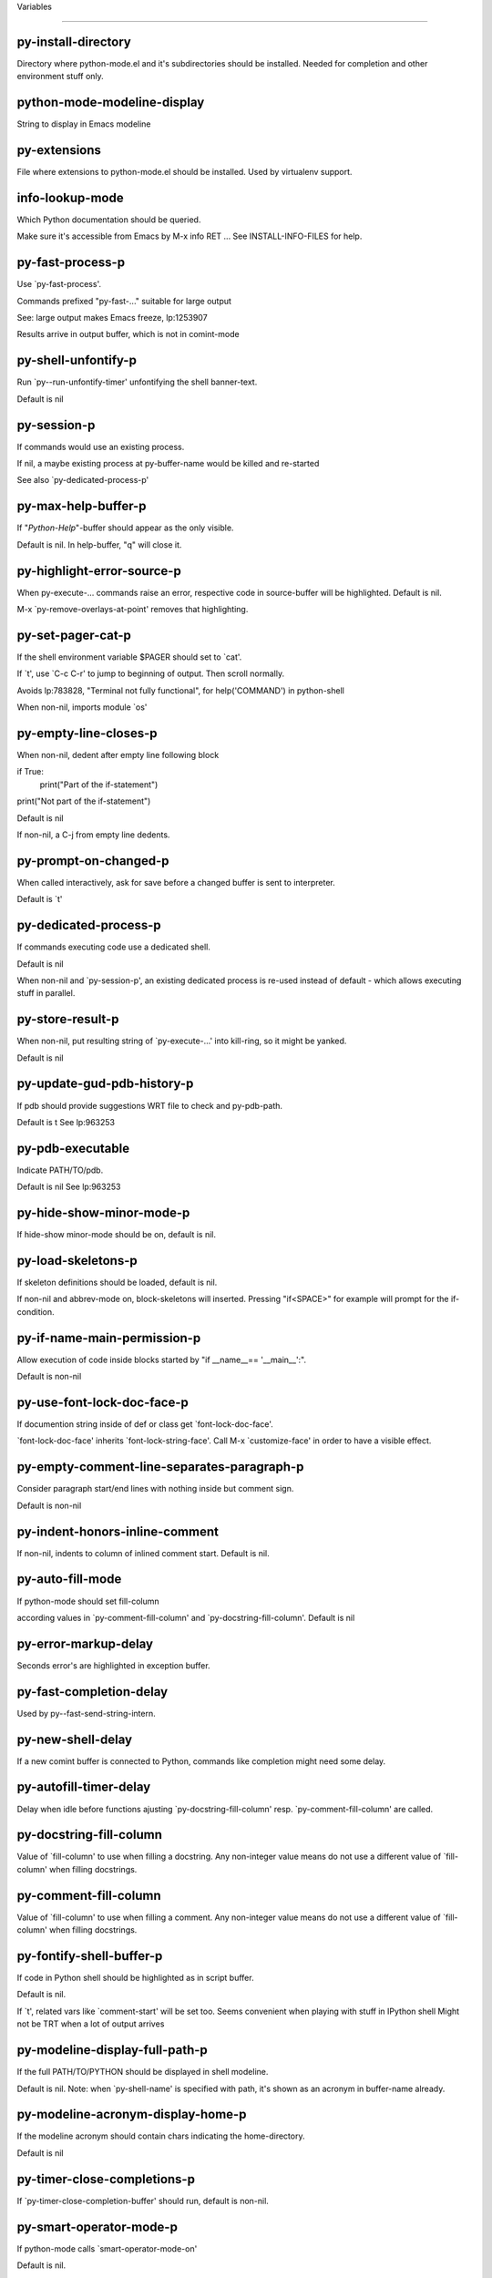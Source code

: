Variables

====================

py-install-directory
--------------------
Directory where python-mode.el and it's subdirectories should be installed. Needed for completion and other environment stuff only. 

python-mode-modeline-display
----------------------------
String to display in Emacs modeline 

py-extensions
-------------
File where extensions to python-mode.el should be installed. Used by virtualenv support. 

info-lookup-mode
----------------
Which Python documentation should be queried.

Make sure it's accessible from Emacs by M-x info RET ...
See INSTALL-INFO-FILES for help. 

py-fast-process-p
-----------------
Use `py-fast-process'.

Commands prefixed "py-fast-..." suitable for large output

See: large output makes Emacs freeze, lp:1253907

Results arrive in output buffer, which is not in comint-mode

py-shell-unfontify-p
--------------------
Run `py--run-unfontify-timer' unfontifying the shell banner-text.

Default is nil 

py-session-p
------------
If commands would use an existing process.

If nil, a maybe existing process at py-buffer-name would be killed and re-started

See also `py-dedicated-process-p'


py-max-help-buffer-p
--------------------
If "*Python-Help*"-buffer should appear as the only visible.

Default is nil. In help-buffer, "q" will close it.  

py-highlight-error-source-p
---------------------------
When py-execute-... commands raise an error, respective code in source-buffer will be highlighted. Default is nil.

M-x `py-remove-overlays-at-point' removes that highlighting.
 

py-set-pager-cat-p
------------------
If the shell environment variable $PAGER should set to `cat'.

If `t', use `C-c C-r' to jump to beginning of output. Then scroll normally.

Avoids lp:783828, "Terminal not fully functional", for help('COMMAND') in python-shell

When non-nil, imports module `os' 

py-empty-line-closes-p
----------------------
When non-nil, dedent after empty line following block

if True:
    print("Part of the if-statement")

print("Not part of the if-statement")

Default is nil

If non-nil, a C-j from empty line dedents.

py-prompt-on-changed-p
----------------------
When called interactively, ask for save before a changed buffer is sent to interpreter.

Default is `t'

py-dedicated-process-p
----------------------
If commands executing code use a dedicated shell.

Default is nil

When non-nil and `py-session-p', an existing dedicated process is re-used instead of default - which allows executing stuff in parallel.


py-store-result-p
-----------------
When non-nil, put resulting string of `py-execute-...' into kill-ring, so it might be yanked.

Default is nil

py-update-gud-pdb-history-p
---------------------------
If pdb should provide suggestions WRT file to check and py-pdb-path.

Default is t
See lp:963253


py-pdb-executable
-----------------
Indicate PATH/TO/pdb.

Default is nil
See lp:963253


py-hide-show-minor-mode-p
-------------------------
If hide-show minor-mode should be on, default is nil. 

py-load-skeletons-p
-------------------
If skeleton definitions should be loaded, default is nil.

If non-nil and abbrev-mode on, block-skeletons will inserted.
Pressing "if<SPACE>" for example will prompt for the if-condition.


py-if-name-main-permission-p
----------------------------
Allow execution of code inside blocks started
by "if __name__== '__main__':".

Default is non-nil

py-use-font-lock-doc-face-p
---------------------------
If documention string inside of def or class get `font-lock-doc-face'.

`font-lock-doc-face' inherits `font-lock-string-face'.
Call M-x `customize-face' in order to have a visible effect. 

py-empty-comment-line-separates-paragraph-p
-------------------------------------------
Consider paragraph start/end lines with nothing inside but comment sign.

Default is  non-nil

py-indent-honors-inline-comment
-------------------------------
If non-nil, indents to column of inlined comment start.
Default is nil. 

py-auto-fill-mode
-----------------
If python-mode should set fill-column

according values in `py-comment-fill-column' and `py-docstring-fill-column'.
Default is  nil

py-error-markup-delay
---------------------
Seconds error's are highlighted in exception buffer. 

py-fast-completion-delay
------------------------
Used by py--fast-send-string-intern. 

py-new-shell-delay
------------------
If a new comint buffer is connected to Python, commands like completion might need some delay. 

py-autofill-timer-delay
-----------------------
Delay when idle before functions ajusting  `py-docstring-fill-column' resp. `py-comment-fill-column' are called. 

py-docstring-fill-column
------------------------
Value of `fill-column' to use when filling a docstring.
Any non-integer value means do not use a different value of
`fill-column' when filling docstrings.

py-comment-fill-column
----------------------
Value of `fill-column' to use when filling a comment.
Any non-integer value means do not use a different value of
`fill-column' when filling docstrings.

py-fontify-shell-buffer-p
-------------------------
If code in Python shell should be highlighted as in script buffer.

Default is nil.

If `t', related vars like `comment-start' will be set too.
Seems convenient when playing with stuff in IPython shell
Might not be TRT when a lot of output arrives 

py-modeline-display-full-path-p
-------------------------------
If the full PATH/TO/PYTHON should be displayed in shell modeline.

Default is nil. Note: when `py-shell-name' is specified with path, it's shown as an acronym in buffer-name already. 

py-modeline-acronym-display-home-p
----------------------------------
If the modeline acronym should contain chars indicating the home-directory.

Default is nil 

py-timer-close-completions-p
----------------------------
If `py-timer-close-completion-buffer' should run, default is non-nil. 

py-smart-operator-mode-p
------------------------
If python-mode calls `smart-operator-mode-on'

Default is nil. 

py-autopair-mode
----------------
If python-mode calls (autopair-mode-on)

Default is nil
Load `autopair-mode' written by Joao Tavora <joaotavora [at] gmail.com>
URL: http://autopair.googlecode.com 

py-indent-no-completion-p
-------------------------
If completion function should insert a TAB when no completion found.

Default is `nil'

py-company-pycomplete-p
-----------------------
Load company-pycomplete stuff. Default is  nil

py-auto-complete-p
------------------
Run python-mode's built-in auto-completion via py-complete-function. Default is  nil

py-tab-shifts-region-p
----------------------
If `t', TAB will indent/cycle the region, not just the current line.

Default is  nil
See also `py-tab-indents-region-p'

py-tab-indents-region-p
-----------------------
When `t' and first TAB doesn't shift, indent-region is called.

Default is  nil
See also `py-tab-shifts-region-p'

py-block-comment-prefix-p
-------------------------
If py-comment inserts py-block-comment-prefix.

Default is t

py-org-cycle-p
--------------
When non-nil, command `org-cycle' is available at shift-TAB, <backtab>

Default is nil. 

py-set-complete-keymap-p
------------------------
If `py-complete-initialize', which sets up enviroment for Pymacs based py-complete, should load it's keys into `python-mode-map'

Default is nil.
See also resp. edit `py-complete-set-keymap' 

py-outline-minor-mode-p
-----------------------
If outline minor-mode should be on, default is `t'. 

py-guess-py-install-directory-p
-------------------------------
If in cases, `py-install-directory' isn't set,  `py-set-load-path'should guess it from `buffer-file-name'. 

py-load-pymacs-p
----------------
If Pymacs related stuff should be loaded.

Default is nil.

Pymacs has been written by François Pinard and many others.
See original source: http://pymacs.progiciels-bpi.ca

py-verbose-p
------------
If functions should report results.

Default is nil. 

py-sexp-function
----------------
When set, it's value is called instead of `forward-sexp', `backward-sexp'

Default is nil. 

py-close-provides-newline
-------------------------
If a newline is inserted, when line after block isn't empty. Default is non-nil.

When non-nil, `py-end-of-def' and related will work faster

py-dedent-keep-relative-column
------------------------------
If point should follow dedent or kind of electric move to end of line. Default is t - keep relative position. 

py-indent-honors-multiline-listing
----------------------------------
If `t', indents to 1+ column of opening delimiter. If `nil', indent adds one level to the beginning of statement. Default is `nil'. 

py-indent-paren-spanned-multilines-p
------------------------------------
If non-nil, indents elements of list a value of `py-indent-offset' to first element:

def foo():
    if (foo &&
            baz):
        bar()

Default lines up with first element:

def foo():
    if (foo &&
        baz):
        bar()


py-closing-list-dedents-bos
---------------------------
When non-nil, indent list's closing delimiter like start-column.

It will be lined up under the first character of
 the line that starts the multi-line construct, as in:

my_list = [
    1, 2, 3,
    4, 5, 6,
]

result = some_function_that_takes_arguments(
    'a', 'b', 'c',
    'd', 'e', 'f',
)

Default is nil, i.e.

my_list = [
    1, 2, 3,
    4, 5, 6,
    ]
result = some_function_that_takes_arguments(
    'a', 'b', 'c',
    'd', 'e', 'f',
    )

Examples from PEP8

py-imenu-max-items
------------------
Python-mode specific `imenu-max-items'

py-closing-list-space
---------------------
Number of chars, closing parenthesis outdent from opening, default is 1 

py-max-specpdl-size
-------------------
Heuristic exit. Limiting number of recursive calls by py-end-of-statement and related functions. Default is max-specpdl-size.

This threshold is just an approximation. It might set far higher maybe.

See lp:1235375. In case code is not to navigate due to errors, `which-function-mode' and others might make Emacs hang. Rather exit than. 

py-closing-list-keeps-space
---------------------------
If non-nil, closing parenthesis dedents onto column of opening plus `py-closing-list-space', default is nil 

py-electric-kill-backward-p
---------------------------
Affects `py-electric-backspace'. Default is nil.

If behind a delimited form of braces, brackets or parentheses,
backspace will kill it's contents

With when cursor after
my_string[0:1]
--------------^

==>

my_string[]
----------^

In result cursor is insided emptied delimited form.

py-electric-colon-active-p
--------------------------
`py-electric-colon' feature.  Default is `nil'. See lp:837065 for discussions.

See also `py-electric-colon-bobl-only' 

py-electric-colon-bobl-only
---------------------------
When inserting a colon, do not indent lines unless at beginning of block

See lp:1207405 resp. `py-electric-colon-active-p' 

py-electric-yank-active-p
-------------------------
 When non-nil, `yank' will be followed by an `indent-according-to-mode'.

Default is nil

py-electric-colon-greedy-p
--------------------------
If py-electric-colon should indent to the outmost reasonable level.

If nil, default, it will not move from at any reasonable level. 

py-electric-colon-newline-and-indent-p
--------------------------------------
If non-nil, `py-electric-colon' will call `newline-and-indent'.  Default is `nil'. 

py-electric-comment-p
---------------------
If "#" should call `py-electric-comment'. Default is `nil'. 

py-electric-comment-add-space-p
-------------------------------
If py-electric-comment should add a space.  Default is `nil'. 

py-mark-decorators
------------------
If py-mark-def-or-class functions should mark decorators too. Default is `nil'. 

py-defun-use-top-level-p
------------------------
When non-nil, keys C-M-a, C-M-e address top-level form.

Default is nil.

Beginning- end-of-defun forms use
commands `py-beginning-of-top-level', `py-end-of-top-level'

mark-defun marks top-level form at point etc.

py-tab-indent
-------------
Non-nil means TAB in Python mode calls `py-indent-line'.

py-return-key
-------------
Which command <return> should call. 

py-complete-function
--------------------
When set, enforces function todo completion, default is `py-fast-complete'.

Might not affect IPython, as `py-shell-complete' is the only known working here.
Normally python-mode knows best which function to use. 

py-encoding-string
------------------
Default string specifying encoding of a Python file. 

py-shebang-startstring
----------------------
Detecting the shell in head of file. 

py-flake8-command
-----------------
Which command to call flake8.

If empty, python-mode will guess some 

py-flake8-command-args
----------------------
Arguments used by flake8.

Default is the empty string. 

py-message-executing-temporary-file
-----------------------------------
If execute functions using a temporary file should message it. Default is `t'.

Messaging increments the prompt counter of IPython shell. 

py-execute-no-temp-p
--------------------
Seems Emacs-24.3 provided a way executing stuff without temporary files. 

py-lhs-inbound-indent
---------------------
When line starts a multiline-assignment: How many colums indent should be more than opening bracket, brace or parenthesis. 

py-continuation-offset
----------------------
Additional amount of offset to give for some continuation lines.
Continuation lines are those that immediately follow a backslash
terminated line. 

py-indent-tabs-mode
-------------------
Python-mode starts `indent-tabs-mode' with the value specified here, default is nil. 

py-smart-indentation
--------------------
Should `python-mode' try to automagically set some indentation variables?
When this variable is non-nil, two things happen when a buffer is set
to `python-mode':

 1. `py-indent-offset' is guessed from existing code in the buffer.
 Only guessed values between 2 and 8 are considered.  If a valid
 guess can't be made (perhaps because you are visiting a new
 file), then the value in `py-indent-offset' is used.

 2. `tab-width' is setq to `py-indent-offset' if not equal
 already. `indent-tabs-mode' inserts one tab one
 indentation level, otherwise spaces are used.

 Note that both these settings occur *after* `python-mode-hook' is run,
 so if you want to defeat the automagic configuration, you must also
 set `py-smart-indentation' to nil in your `python-mode-hook'.

py-block-comment-prefix
-----------------------
String used by M-x comment-region to comment out a block of code.
This should follow the convention for non-indenting comment lines so
that the indentation commands won't get confused (i.e., the string
should be of the form `#x...' where `x' is not a blank or a tab, and
 `...' is arbitrary).  However, this string should not end in whitespace.

py-indent-offset
----------------
Amount of offset per level of indentation.
 `M-x py-guess-indent-offset' can usually guess a good value when
you're editing someone else's Python code.

py-backslashed-lines-indent-offset
----------------------------------
Amount of offset per level of indentation of backslashed.
No semantic indent,  which diff to `py-indent-offset' indicates 

py-pdb-path
-----------
Where to find pdb.py. Edit this according to your system.

If you ignore the location `M-x py-guess-pdb-path' might display it.

py-indent-comments
------------------
When t, comment lines are indented. 

py-uncomment-indents-p
----------------------
When non-nil, after uncomment indent lines. 

py-separator-char
-----------------
Values set by defcustom only will not be seen in batch-mode. 

py-custom-temp-directory
------------------------
If set, will take precedence over guessed values from `py-temp-directory'. Default is the empty string. 

py-beep-if-tab-change
---------------------
Ring the bell if `tab-width' is changed.
If a comment of the form

                           	# vi:set tabsize=<number>:

is found before the first code line when the file is entered, and the
current value of (the general Emacs variable) `tab-width' does not
equal <number>, `tab-width' is set to <number>, a message saying so is
displayed in the echo area, and if `py-beep-if-tab-change' is non-nil
the Emacs bell is also rung as a warning.

py-jump-on-exception
--------------------
Jump to innermost exception frame in Python output buffer.
When this variable is non-nil and an exception occurs when running
Python code synchronously in a subprocess, jump immediately to the
source code of the innermost traceback frame.

py-ask-about-save
-----------------
If not nil, ask about which buffers to save before executing some code.
Otherwise, all modified buffers are saved without asking.

py-delete-function
------------------
Function called by `py-electric-delete' when deleting forwards.

py-pdbtrack-do-tracking-p
-------------------------
Controls whether the pdbtrack feature is enabled or not.
When non-nil, pdbtrack is enabled in all comint-based buffers,
e.g. shell buffers and the *Python* buffer.  When using pdb to debug a
Python program, pdbtrack notices the pdb prompt and displays the
source file and line that the program is stopped at, much the same way
as gud-mode does for debugging C programs with gdb.

py-pdbtrack-filename-mapping
----------------------------
Supports mapping file paths when opening file buffers in pdbtrack.
When non-nil this is an alist mapping paths in the Python interpreter
to paths in Emacs.

py-pdbtrack-minor-mode-string
-----------------------------
String to use in the minor mode list when pdbtrack is enabled.

py-import-check-point-max
-------------------------
Maximum number of characters to search for a Java-ish import statement.
When `python-mode' tries to calculate the shell to use (either a
CPython or a Jython shell), it looks at the so-called `shebang' line
                           -- i.e. #! line.  If that's not available, it looks at some of the
file heading imports to see if they look Java-like.

py-jython-packages
------------------
Imported packages that imply `jython-mode'.

py-current-defun-show
---------------------
If `py-current-defun' should jump to the definition, highlight it while waiting PY-WHICH-FUNC-DELAY seconds, before returning to previous position.

Default is `t'.

py-current-defun-delay
----------------------
When called interactively, `py-current-defun' should wait PY-WHICH-FUNC-DELAY seconds at the definition name found, before returning to previous position. 

py-python-send-delay
--------------------
Seconds to wait for output, used by `py--send-...' functions.

See also py-ipython-send-delay

py-ipython-send-delay
---------------------
Seconds to wait for output, used by `py--send-...' functions.

See also py-python-send-delay

py-master-file
--------------
If non-nil, M-x py-execute-buffer executes the named
master file instead of the buffer's file.  If the file name has a
relative path, the value of variable `default-directory' for the
buffer is prepended to come up with a file name.

Beside you may set this variable in the file's local
variable section, e.g.:

                           # Local Variables:
                           # py-master-file: "master.py"
                           # End:

                           

py-pychecker-command
--------------------
Shell command used to run Pychecker.

py-pychecker-command-args
-------------------------
String arguments to be passed to pychecker.

py-pyflakes-command
-------------------
Shell command used to run Pyflakes.

py-pyflakes-command-args
------------------------
String arguments to be passed to pyflakes.

Default is ""

py-pep8-command
---------------
Shell command used to run pep8.

py-pep8-command-args
--------------------
String arguments to be passed to pylint.

Default is "" 

py-pyflakespep8-command
-----------------------
Shell command used to run `pyflakespep8'.

py-pyflakespep8-command-args
----------------------------
string arguments to be passed to pyflakespep8.

Default is "" 

py-pylint-command
-----------------
Shell command used to run Pylint.

py-pylint-command-args
----------------------
String arguments to be passed to pylint.

Default is "--errors-only" 

py-shell-input-prompt-1-regexp
------------------------------
A regular expression to match the input prompt of the shell.

py-shell-input-prompt-2-regexp
------------------------------
A regular expression to match the input prompt of the shell after the
first line of input.

py-shell-prompt-read-only
-------------------------
If non-nil, the python prompt is read only.  Setting this
variable will only effect new shells.

py-honor-IPYTHONDIR-p
---------------------
When non-nil ipython-history file is constructed by $IPYTHONDIR
followed by "/history". Default is nil.

Otherwise value of py-ipython-history is used. 

py-ipython-history
------------------
ipython-history default file. Used when py-honor-IPYTHONDIR-p is nil (default) 

py-honor-PYTHONHISTORY-p
------------------------
When non-nil python-history file is set by $PYTHONHISTORY
Default is nil.

Otherwise value of py-python-history is used. 

py-python-history
-----------------
python-history default file. Used when py-honor-PYTHONHISTORY-p is nil (default) 

py-switch-buffers-on-execute-p
------------------------------
When non-nil switch to the Python output buffer.

If `py-keep-windows-configuration' is t, this will take precedence over setting here. 

py-split-window-on-execute
--------------------------
When non-nil split windows.

Default is just-two - when code is send to interpreter, split screen into source-code buffer and current py-shell result.

Other buffer will be hidden that way.

When set to `t', python-mode tries to reuse existing windows and will split only if needed.

With 'always, results will displayed in a new window.

Both `t' and `always' is experimental still.

For the moment: If a multitude of python-shells/buffers should be
visible, open them manually and set `py-keep-windows-configuration' to `t'.



py-split-windows-on-execute-function
------------------------------------
How window should get splitted to display results of py-execute-... functions. 

py-hide-show-keywords
---------------------
Keywords composing visible heads. 

py-hide-show-hide-docstrings
----------------------------
Controls if doc strings can be hidden by hide-show

py-hide-comments-when-hiding-all
--------------------------------
Hide the comments too when you do an `hs-hide-all'.

py-outline-mode-keywords
------------------------
Keywords composing visible heads. 

python-mode-hook
----------------
Hook run after entering python-mode-modeline-display mode.
No problems result if this variable is not bound.
`add-hook' automatically binds it.  (This is true for all hook variables.)

py-shell-name
-------------
A PATH/TO/EXECUTABLE or default value `py-shell' may look for, if no shell is specified by command.

On Windows default is C:/Python27/python
--there is no garantee it exists, please check your system--

Else python

py-python-command
-----------------
Make sure, the directory where python.exe resides in in the PATH-variable.

Windows: If needed, edit in "Advanced System Settings/Environment Variables" Commonly "C:\\Python27\\python.exe"
With Anaconda for example the following works here:
"C:\\Users\\My-User-Name\\Anaconda\\Scripts\\python.exe"

Else /usr/bin/python

py-python-command-args
----------------------
String arguments to be used when starting a Python shell.

py-python2-command
------------------
Make sure, the directory where python.exe resides in in the PATH-variable.

Windows: If needed, edit in "Advanced System Settings/Environment Variables" Commonly "C:\\Python27\\python.exe"
With Anaconda for example the following works here:
"C:\\Users\\My-User-Name\\Anaconda\\Scripts\\python.exe"

Else /usr/bin/python

py-python2-command-args
-----------------------
String arguments to be used when starting a Python shell.

py-python3-command
------------------
A PATH/TO/EXECUTABLE or default value `py-shell' may look for, if
  no shell is specified by command.

On Windows see C:/Python3/python.exe
--there is no garantee it exists, please check your system--

At GNU systems see /usr/bin/python3

py-python3-command-args
-----------------------
String arguments to be used when starting a Python3 shell.

py-ipython-command
------------------
A PATH/TO/EXECUTABLE or default value `M-x IPython RET' may look for, if no IPython-shell is specified by command.

On Windows default is "C:\\Python27\\python.exe"
While with Anaconda for example the following works here:
"C:\\Users\\My-User-Name\\Anaconda\\Scripts\\ipython.exe"

Else /usr/bin/ipython

py-ipython-command-args
-----------------------
String arguments to be used when starting a Python shell.
At Windows make sure ipython-script.py is PATH. Also setting PATH/TO/SCRIPT here should work, for example;
C:\Python27\Scripts\ipython-script.py
With Anaconda the following is known to work:
"C:\\Users\\My-User-Name\\Anaconda\\Scripts\\ipython-script-py"


py-jython-command
-----------------
A PATH/TO/EXECUTABLE or default value `M-x Jython RET' may look for, if no Jython-shell is specified by command.

Not known to work at windows
Default /usr/bin/jython

py-jython-command-args
----------------------
String arguments to be used when starting a Python shell.

py-shell-toggle-1
-----------------
A PATH/TO/EXECUTABLE or default value used by `py-toggle-shell'. 

py-shell-toggle-2
-----------------
A PATH/TO/EXECUTABLE or default value used by `py-toggle-shell'. 

py--imenu-create-index-p
------------------------
Non-nil means Python mode creates and displays an index menu of functions and global variables. 

py-match-paren-mode
-------------------
Non-nil means, cursor will jump to beginning or end of a block.
This vice versa, to beginning first.
Sets `py-match-paren-key' in python-mode-map.
Customize `py-match-paren-key' which key to use. 

py-match-paren-key
------------------
String used by M-x comment-region to comment out a block of code.
This should follow the convention for non-indenting comment lines so
that the indentation commands won't get confused (i.e., the string
should be of the form `#x...' where `x' is not a blank or a tab, and
                               `...' is arbitrary).  However, this string should not end in whitespace.

py-kill-empty-line
------------------
If t, py-indent-forward-line kills empty lines. 

py-imenu-show-method-args-p
---------------------------
Controls echoing of arguments of functions & methods in the Imenu buffer.
When non-nil, arguments are printed.

py-use-local-default
--------------------
If `t', py-shell will use `py-shell-local-path' instead
of default Python.

Making switch between several virtualenv's easier,
                               `python-mode' should deliver an installer, so named-shells pointing to virtualenv's will be available. 

py-edit-only-p
--------------
When `t' `python-mode' will not take resort nor check for installed Python executables. Default is nil.

See bug report at launchpad, lp:944093. 

py-force-py-shell-name-p
------------------------
When `t', execution with kind of Python specified in `py-shell-name' is enforced, possibly shebang doesn't take precedence. 

python-mode-v5-behavior-p
-------------------------
Execute region through `shell-command-on-region' as
v5 did it - lp:990079. This might fail with certain chars - see UnicodeEncodeError lp:550661

py-trailing-whitespace-smart-delete-p
-------------------------------------
Default is nil. When t, python-mode calls
    (add-hook 'before-save-hook 'delete-trailing-whitespace nil 'local)

Also commands may delete trailing whitespace by the way.
When editing other peoples code, this may produce a larger diff than expected 

py-newline-delete-trailing-whitespace-p
---------------------------------------
Delete trailing whitespace maybe left by `py-newline-and-indent'.

Default is `t'. See lp:1100892 

py--warn-tmp-files-left-p
-------------------------
Messages a warning, when `py-temp-directory' contains files susceptible being left by previous Python-mode sessions. See also lp:987534 

py-complete-ac-sources
----------------------
List of auto-complete sources assigned to `ac-sources' in `py-complete-initialize'.

Default is known to work an Ubuntu 14.10 - having python-
mode, pymacs and auto-complete-el, with the following minimal
emacs initialization:

(require 'pymacs)
(require 'auto-complete-config)
(ac-config-default)



py-remove-cwd-from-path
-----------------------
Whether to allow loading of Python modules from the current directory.
If this is non-nil, Emacs removes '' from sys.path when starting
a Python process.  This is the default, for security
reasons, as it is easy for the Python process to be started
without the user's realization (e.g. to perform completion).

py-shell-local-path
-------------------
If `py-use-local-default' is non-nil, `py-shell' will use EXECUTABLE indicated here incl. path. 

py-python-edit-version
----------------------
When not empty, fontify according to Python version specified.

Default is the empty string, a useful value "python3" maybe.

When empty, version is guessed via `py-choose-shell'. 

py-ipython-execute-delay
------------------------
Delay needed by execute functions when no IPython shell is running. 

py--imenu-create-index-function
-------------------------------
Switch between `py--imenu-create-index-new', which also lists modules variables,  and series 5. index-machine

py-docstring-style
------------------
Implemented styles are DJANGO, ONETWO, PEP-257, PEP-257-NN,
SYMMETRIC, and NIL.

A value of NIL won't care about quotes
position and will treat docstrings a normal string, any other
value may result in one of the following docstring styles:

DJANGO:

    """
    Process foo, return bar.
    """

    """
    Process foo, return bar.

    If processing fails throw ProcessingError.
    """

ONETWO:

    """Process foo, return bar."""

    """
    Process foo, return bar.

    If processing fails throw ProcessingError.

    """

PEP-257:

    """Process foo, return bar."""

    """Process foo, return bar.

    If processing fails throw ProcessingError.

    """

PEP-257-NN:

    """Process foo, return bar."""

    """Process foo, return bar.

    If processing fails throw ProcessingError.
    """

SYMMETRIC:

    """Process foo, return bar."""

    """
    Process foo, return bar.

    If processing fails throw ProcessingError.
    """

py-execute-directory
--------------------
When set, stores the file's default directory-name py-execute-... functions act upon.

Used by Python-shell for output of `py-execute-buffer' and related commands. See also `py-use-current-dir-when-execute-p'

py-use-current-dir-when-execute-p
---------------------------------
When `t', current directory is used by Python-shell for output of `py-execute-buffer' and related commands.

See also `py-execute-directory'

py-keep-shell-dir-when-execute-p
--------------------------------
Don't change Python shell's current working directory when sending code.

See also `py-execute-directory'

py-fileless-buffer-use-default-directory-p
------------------------------------------
When `py-use-current-dir-when-execute-p' is non-nil and no buffer-file exists, value of `default-directory' sets current working directory of Python output shell

py-check-command
----------------
Command used to check a Python file.

py-ffap-p
---------
Select python-modes way to find file at point.

Default is nil 

py-keep-windows-configuration
-----------------------------
Takes precedence over `py-split-window-on-execute' and `py-switch-buffers-on-execute-p'.

See lp:1239498

To suppres window-changes due to error-signaling also, set `py-keep-windows-configuration' onto 'force

Default is nil 

py-shell-prompt-regexp
----------------------
Regular Expression matching top-level input prompt of python shell.
It should not contain a caret (^) at the beginning.

py-shell-prompt-output-regexp
-----------------------------
Regular Expression matching output prompt of python shell.
It should not contain a caret (^) at the beginning.

py-debug-p
----------
When non-nil, keep resp. store information useful for debugging.

Temporary files are not deleted. Other functions might implement
some logging etc. 

py-section-start
----------------
Delimit arbitrary chunks of code. 

py-section-end
--------------
Delimit arbitrary chunks of code. 

py-compilation-regexp-alist
---------------------------
Fetch errors from Py-shell.
hooked into `compilation-error-regexp-alist'  

py-underscore-word-syntax-p
---------------------------
If underscore chars should be of syntax-class `word', not of `symbol'.

Underscores in word-class makes `forward-word' etc. travel the indentifiers. Default is `t'.

See bug report at launchpad, lp:940812 

